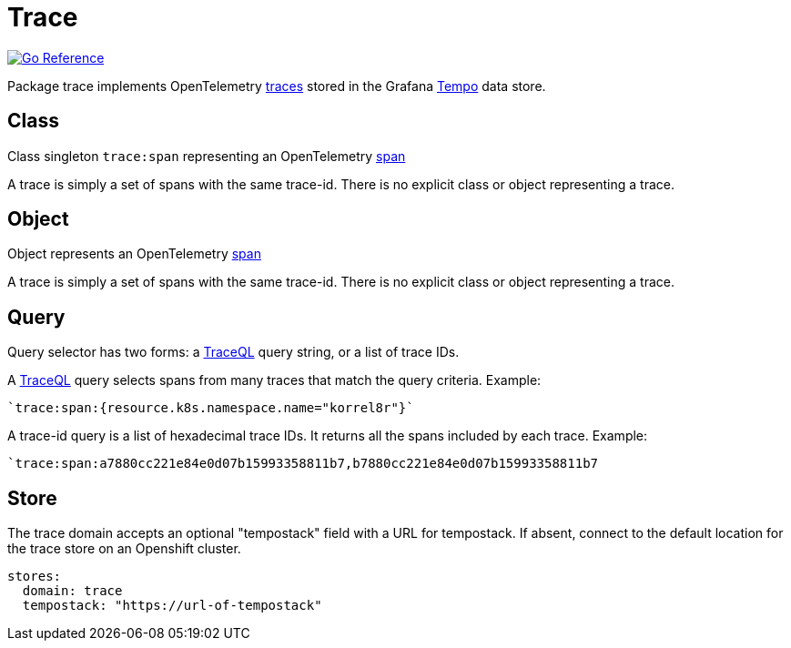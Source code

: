 
[#_trace_domain]
= Trace

image:https://pkg.go.dev/badge/github.com/korrel8r/korrel8r.svg[Go Reference,link="https://pkg.go.dev/github.com/korrel8r/korrel8r/pkg/domains/trace"]


Package trace implements OpenTelemetry link:https://opentelemetry.io/docs/concepts/signals/traces[traces] stored in the Grafana link:https://grafana.com/docs/tempo/latest/[Tempo] data store.

== Class

Class singleton `trace:span` representing an OpenTelemetry link:https://opentelemetry.io/docs/concepts/signals/traces/#spans[span]

A trace is simply a set of spans with the same trace-id. There is no explicit class or object representing a trace.

== Object

Object represents an OpenTelemetry link:https://opentelemetry.io/docs/concepts/signals/traces/#spans[span]

A trace is simply a set of spans with the same trace-id. There is no explicit class or object representing a trace.

== Query

Query selector has two forms: a link:https://grafana.com/docs/tempo/latest/traceql/[TraceQL] query string, or a list of trace IDs.

A link:https://grafana.com/docs/tempo/latest/traceql/[TraceQL] query selects spans from many traces that match the query criteria. Example:

----
`trace:span:{resource.k8s.namespace.name="korrel8r"}`
----

A trace-id query is a list of hexadecimal trace IDs. It returns all the spans included by each trace. Example:

----
`trace:span:a7880cc221e84e0d07b15993358811b7,b7880cc221e84e0d07b15993358811b7
----

== Store

The trace domain accepts an optional "tempostack" field with a URL for tempostack. If absent, connect to the default location for the trace store on an Openshift cluster.

----
stores:
  domain: trace
  tempostack: "https://url-of-tempostack"
----

